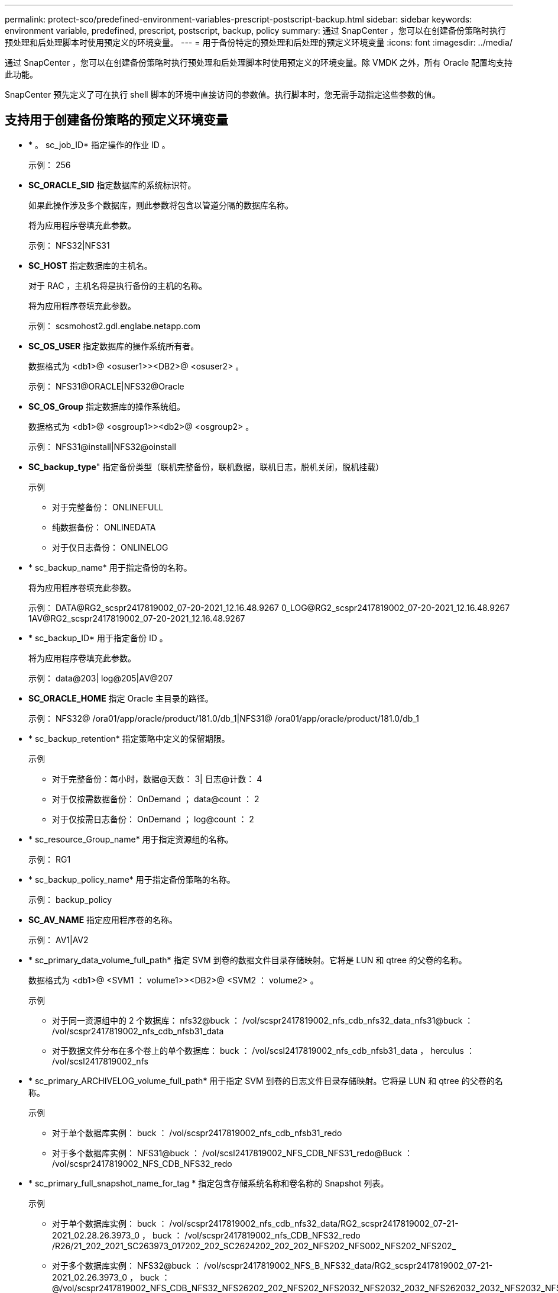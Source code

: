 ---
permalink: protect-sco/predefined-environment-variables-prescript-postscript-backup.html 
sidebar: sidebar 
keywords: environment variable, predefined, prescript, postscript, backup, policy 
summary: 通过 SnapCenter ，您可以在创建备份策略时执行预处理和后处理脚本时使用预定义的环境变量。 
---
= 用于备份特定的预处理和后处理的预定义环境变量
:icons: font
:imagesdir: ../media/


[role="lead"]
通过 SnapCenter ，您可以在创建备份策略时执行预处理和后处理脚本时使用预定义的环境变量。除 VMDK 之外，所有 Oracle 配置均支持此功能。

SnapCenter 预先定义了可在执行 shell 脚本的环境中直接访问的参数值。执行脚本时，您无需手动指定这些参数的值。



== 支持用于创建备份策略的预定义环境变量

* * 。 sc_job_ID* 指定操作的作业 ID 。
+
示例： 256

* *SC_ORACLE_SID* 指定数据库的系统标识符。
+
如果此操作涉及多个数据库，则此参数将包含以管道分隔的数据库名称。

+
将为应用程序卷填充此参数。

+
示例： NFS32|NFS31

* *SC_HOST* 指定数据库的主机名。
+
对于 RAC ，主机名将是执行备份的主机的名称。

+
将为应用程序卷填充此参数。

+
示例： scsmohost2.gdl.englabe.netapp.com

* *SC_OS_USER* 指定数据库的操作系统所有者。
+
数据格式为 <db1>@ <osuser1>><DB2>@ <osuser2> 。

+
示例： NFS31@ORACLE|NFS32@Oracle

* *SC_OS_Group* 指定数据库的操作系统组。
+
数据格式为 <db1>@ <osgroup1>><db2>@ <osgroup2> 。

+
示例： NFS31@install|NFS32@oinstall

* *SC_backup_type*" 指定备份类型（联机完整备份，联机数据，联机日志，脱机关闭，脱机挂载）
+
示例

+
** 对于完整备份： ONLINEFULL
** 纯数据备份： ONLINEDATA
** 对于仅日志备份： ONLINELOG


* * sc_backup_name* 用于指定备份的名称。
+
将为应用程序卷填充此参数。

+
示例： DATA@RG2_scspr2417819002_07-20-2021_12.16.48.9267 0_LOG@RG2_scspr2417819002_07-20-2021_12.16.48.9267 1AV@RG2_scspr2417819002_07-20-2021_12.16.48.9267

* * sc_backup_ID* 用于指定备份 ID 。
+
将为应用程序卷填充此参数。

+
示例： data@203| log@205|AV@207

* *SC_ORACLE_HOME* 指定 Oracle 主目录的路径。
+
示例： NFS32@ /ora01/app/oracle/product/181.0/db_1|NFS31@ /ora01/app/oracle/product/181.0/db_1

* * sc_backup_retention* 指定策略中定义的保留期限。
+
示例

+
** 对于完整备份：每小时，数据@天数： 3| 日志@计数： 4
** 对于仅按需数据备份： OnDemand ； data@count ： 2
** 对于仅按需日志备份： OnDemand ； log@count ： 2


* * sc_resource_Group_name* 用于指定资源组的名称。
+
示例： RG1

* * sc_backup_policy_name* 用于指定备份策略的名称。
+
示例： backup_policy

* *SC_AV_NAME* 指定应用程序卷的名称。
+
示例： AV1|AV2

* * sc_primary_data_volume_full_path* 指定 SVM 到卷的数据文件目录存储映射。它将是 LUN 和 qtree 的父卷的名称。
+
数据格式为 <db1>@ <SVM1 ： volume1>><DB2>@ <SVM2 ： volume2> 。

+
示例

+
** 对于同一资源组中的 2 个数据库： nfs32@buck ： /vol/scspr2417819002_nfs_cdb_nfs32_data_nfs31@buck ： /vol/scspr2417819002_nfs_cdb_nfsb31_data
** 对于数据文件分布在多个卷上的单个数据库： buck ： /vol/scsl2417819002_nfs_cdb_nfsb31_data ， herculus ： /vol/scsl2417819002_nfs


* * sc_primary_ARCHIVELOG_volume_full_path* 用于指定 SVM 到卷的日志文件目录存储映射。它将是 LUN 和 qtree 的父卷的名称。
+
示例

+
** 对于单个数据库实例： buck ： /vol/scspr2417819002_nfs_cdb_nfsb31_redo
** 对于多个数据库实例： NFS31@buck ： /vol/scsl2417819002_NFS_CDB_NFS31_redo@Buck ： /vol/scspr2417819002_NFS_CDB_NFS32_redo


* * sc_primary_full_snapshot_name_for_tag * 指定包含存储系统名称和卷名称的 Snapshot 列表。
+
示例

+
** 对于单个数据库实例： buck ： /vol/scspr2417819002_nfs_cdb_nfs32_data/RG2_scspr2417819002_07-21-2021_02.28.26.3973_0 ， buck ： /vol/scspr2417819002_nfs_CDB_NFS32_redo /R26/21_202_2021_SC263973_017202_202_SC2624202_202_202_NFS202_NFS002_NFS202_NFS202_
** 对于多个数据库实例： NFS32@buck ： /vol/scspr2417819002_NFS_B_NFS32_data/RG2_scspr2417819002_07-21-2021_02.26.3973_0 ， buck ：@/vol/scspr2417819002_NFS_CDB_NFS32_NFS26202_202_NFS202_NFS2032_NFS2032_2032_NFS262032_2032_NFS2032_NFS2032_2032_NFS2032_SC262032_NFS2032_SC262032_NFS2032_SC2032_2032_NFS2032_NFS2032_NFS2032_NFS2032_2032_NFS2032_NFS2032_NFS2032_C26392032_SC2032_SC2032_NFS2032_SC2032_SC2032_NFS2032_NFS2032_NFS201_


* * sc_primary_snapshot_names* 指定备份期间创建的主快照的名称。
+
示例

+
** 对于单个数据库实例： RG2_scspr2417819002_07-21-2021_02.28.26.3973_0 ， RG2_scspr2417819002_07-21-2021_02.28.26.3973_1
** 对于多个数据库实例： NFSB32@RG2_scspr2417819002_07-21-2021_02.28.26.3973 0 ， RG2_scspr2417819002_07-21-2021_02.28.26.3973_1|NFSB31@RG2_scspr2417819002_07-21-2021_02.28.26.3973 ； 0 ， RG2_scspr2417819002_07-21-2021_02.28.26.3973_1
** 对于涉及 2 个卷的一致性组快照： cg3_R80404CBEF5V1_04-05-2021_03.08.03.4945_0_bfc279cc-28AD-465c-9d60-5487ac17b25d_2021_4_5_3_8_58_350


* * sc_primary_mount_points* 指定备份中的挂载点详细信息。
+
详细信息包括挂载卷的目录，而不是备份文件的直接父级。对于 ASM 配置，它是磁盘组的名称。

+
数据格式将为 <db1>@ <mountpoint1 ， mountpoint2>><db2>@ <mountpoint1 ， mountpoint2> 。

+
示例

+
** 对于单个数据库实例： /mnt/nfsdb3_data ， /mnt/nfsdb3_log ， /mnt/nfsdb3_data1
** 对于多个数据库实例： NFS31@ /mnt/nfsdb31_data ， /mnt/nfsdb31_log ， /mnt/nfsdb31_data1|NFS32@ /mnt/nfsdb32_data ， /mnt/ndbfs32_log ， /mnt/nfsdb32_data1
** 对于 ASM ： +DATA2DG ， +LOG2DG


* * sc_primary_snapshots_and_mount_points* 指定在备份每个挂载点期间创建的快照的名称。
+
示例

+
** 对于单个数据库实例： RG2_scsp2417819002_07-21-2021_02.28.26.3973_0 ： /mnt/nfsb32_data ， RG2_scsp2417819002_07-21-2021_02.28.26.3973_1 ： /mnt/nfsb31_log
** 对于多个数据库实例： NFSB32@RG2_scspr2417819002_07-21-2021_02.28.26.3973 0 ： /mnt/nfsb32_data ， RG2_scsp2417819002_07-21-2021_02.28.26.3973_1 ： /mnt/nfsb31_log_NFSB31@RG2_scspr2417819002_07-21-2021_02.28.26.3973 ： /mnt/nfsb31_data ， RG2_scsp2417819002_07-263973_2021_log_nfs_0 ： /mnfsb31 ：


* *SC_ARCHIVELOG_LOES* 用于指定归档日志目录的位置。
+
目录名称将是归档日志文件的直接父级。如果归档日志放置在多个位置，则会捕获所有位置。这也包括 FRA 方案。如果对目录使用软链接，则会填充相同的内容。

+
示例

+
** 对于 NFS 上的单个数据库： /mnt/nfsdb2_log
** 对于 NFS 上的多个数据库以及放置在两个不同位置的 NFS31 数据库归档日志： NFS31@ /mnt/nfsdb31_log1 ， /mnt/nfsdb31_log2|NFS32@ /mnt/nfsdb32_log
** 对于 ASM ： +LOG2DG/ASMDB2/ARCHIVELOG/2021_07_15


* * sc_redo logs_locations* 指定重做日志目录的位置。
+
目录名称将是重做日志文件的直接父级。如果对目录使用软链接，则会填充相同的内容。

+
示例

+
** 对于 NFS 上的单个数据库： /mnt/nfsdb2_data/newdb1
** 对于 NFS 上的多个数据库： nfs31@ /mnt/nfsdb31_data/newdb31_nfs32@ /mnt/nfsdb32_data/newdb32
** 对于 ASM ： +LOG2DG/ASMDB2/ONLINELOG


* * sc_control_files_locations* 指定控制文件目录的位置。
+
目录名称将是控制文件的直接父级。如果对目录使用软链接，则会填充相同的内容。

+
示例

+
** 对于 NFS 上的单个数据库： /mnt/nfsdb2_data/fra/newdb1 ， /mnt/nfsdb2_data/newdb1
** 对于 NFS 上的多个数据库： nfs31@ /mnt/nfsdb31_data/fra/newdb31 ， /mnt/nfsdb31_data/newdb31_nfsb32@ /mnt/nfsdb32_data/fra/newdb32 ， /mnt/nfsdb32_data/newdb32
** 对于 ASM ： +LOG2DG/ASMDB2/controlfile


* *SC_data_files_locations*" 指定数据文件目录的位置。
+
目录名称将是数据文件的直接父级。如果对目录使用软链接，则会填充相同的内容。

+
示例

+
** 对于 NFS 上的单个数据库： /mnt/nfsdb3_data1 ， /mnt/nfsdb3_data/NEWDB3/datafile
** 对于 NFS 上的多个数据库： NFS31@ /mnt/nfsdb31_data1 ， /mnt/nfsdb31_data/NEWDB31/datafile|NFS32@ /mnt/nfsdb32_data1 ， /mnt/ndbfs32_data/NEWDB32/datafile
** 对于 ASM ： +DATA2DG/ASMDB2/datafile ， +DATA2DG/ASMDB2/tempdfile


* * sc_snapshot_label * 指定二级标签的名称。
+
示例：每小时，每天，每周，每月或自定义标签。





== 支持的分隔符

* * ： * 用于分隔 SVM 名称和卷名称
+
示例： buck ： /vol/scspr2417819002_nfs_cb_nfs32_data/RG2_scspr2417819002_07-21-2021_02.28.26.3973_0 ， buck ： /vol/scspr2417819002_nfs_cdb_nfs32_redo /RG2_sc242673_2021_2032_s262071_1926202_07-207_nfnfnfnfsb_nfsb_nfsb_sb_

* *@ * 用于将数据与其数据库名称分隔开，并将值与其密钥分隔开。
+
示例

+
** NFS32@@buck ： /vol/scspr2417819002_nfs_cdb_nfs32_data/RG2_scspr2417819002_07-21-2021_02.28.26.3973_0 ， buck ： /vol/scspr2417819002_nfs_CDB_NFS32_redo /RSC26202_202_NFS202_NFS2032_NFS202_2032_SC2032_NFS2032_NFS2032_NFS202_2032_NFS2032_SC26202_201_SC201_NFS2032_NFS2032_NFS2032_NFS2032_NFS2032_NFS2032_NFS_SC262032_NFS2032_NFS2032_NFS2032_NFS_SC2032_NFS2032_NFS2032_SC2032_NFS2032_NFS2032_NFS2032_NFS2032_SC
** NFS31@Oracle|NFS32@Oracle


* * ：用于分隔两个不同数据库之间的数据，以及在 SC_backup_ID ， SC_backup_retention 和 SC_backup_name 参数的两个不同实体之间分隔数据。
+
示例

+
** 数据@203| 日志@205
** 每小时 | 数据@天数： 3| 日志@计数： 4
** DATA@RG2_scspr2417819002_07-20-2021_12.16.48.9267 0_LOG@RG2_scspr2417819002_07-20-2021_12.16.48.9267


* 对于 SC_primary_snapshot_name 和 SC_primary_full_snapshot_name_for_tag 参数， * 用于将卷名称与其 Snapshot 分隔开。
+
示例： nfs32@buck ： /vol/scspr2417819002_nfs_cdb_nfs32_data/RG2_scspr2417819002_07-21-2021_02.28.26.3973_0 ， buck ： /vol/scspr2417819002_nfs_CDB_NFS32_redo /R202_2021_SC26923_202_2032_SC26923_2032_SC26723_2032_SC268-2032_SC268-2032_SC268-2032_SC

* * ， * 用于分隔同一数据库的一组变量。
+
示例： nfs32@@buck ： /vol/scspr2417819002_nfs_cb_nfs32_data/RG2_scs2417819002_07-21-2021_02.28.26.3973_0 ， buck ： /vol/scspr2417819002_nfs_CDB_sb_sb32_redo /R202_NFS202_NFS202_SC202_NFS202_NFS202_SC202_NFS202_NFS202_NFS202_NFS202_NFS202_SC202_NFS202_NFS202_NFS202_NFS202_NFS202_NFS202_NFS202_NFS202_NFS202_NFS202_NFS201_NFS202_NFS202_NFS202_NFS202_SC201_NFS201_NFS202_NFS201_NFS



